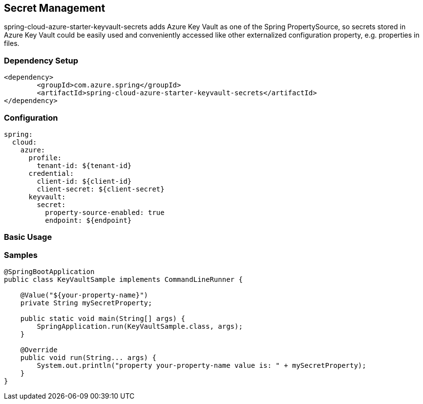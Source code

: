 == Secret Management

spring-cloud-azure-starter-keyvault-secrets adds Azure Key Vault as one of the Spring PropertySource, so secrets stored in Azure Key Vault could be easily used and conveniently accessed like other externalized configuration property, e.g. properties in files.

=== Dependency Setup

[source,xml]
----
<dependency>
	<groupId>com.azure.spring</groupId>
	<artifactId>spring-cloud-azure-starter-keyvault-secrets</artifactId>
</dependency>
----

=== Configuration

[source,yml]
----
spring:
  cloud:
    azure:
      profile:
        tenant-id: ${tenant-id}
      credential:
        client-id: ${client-id}
        client-secret: ${client-secret}
      keyvault:
        secret:
          property-source-enabled: true
          endpoint: ${endpoint}
----

=== Basic Usage

=== Samples

[source,java]
----
@SpringBootApplication
public class KeyVaultSample implements CommandLineRunner {

    @Value("${your-property-name}")
    private String mySecretProperty;

    public static void main(String[] args) {
        SpringApplication.run(KeyVaultSample.class, args);
    }

    @Override
    public void run(String... args) {
        System.out.println("property your-property-name value is: " + mySecretProperty);
    }
}
----

